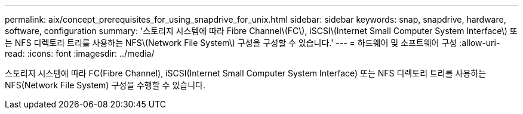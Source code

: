 ---
permalink: aix/concept_prerequisites_for_using_snapdrive_for_unix.html 
sidebar: sidebar 
keywords: snap, snapdrive, hardware, software, configuration 
summary: '스토리지 시스템에 따라 Fibre Channel\(FC\), iSCSI\(Internet Small Computer System Interface\) 또는 NFS 디렉토리 트리를 사용하는 NFS\(Network File System\) 구성을 구성할 수 있습니다.' 
---
= 하드웨어 및 소프트웨어 구성
:allow-uri-read: 
:icons: font
:imagesdir: ../media/


[role="lead"]
스토리지 시스템에 따라 FC(Fibre Channel), iSCSI(Internet Small Computer System Interface) 또는 NFS 디렉토리 트리를 사용하는 NFS(Network File System) 구성을 수행할 수 있습니다.
